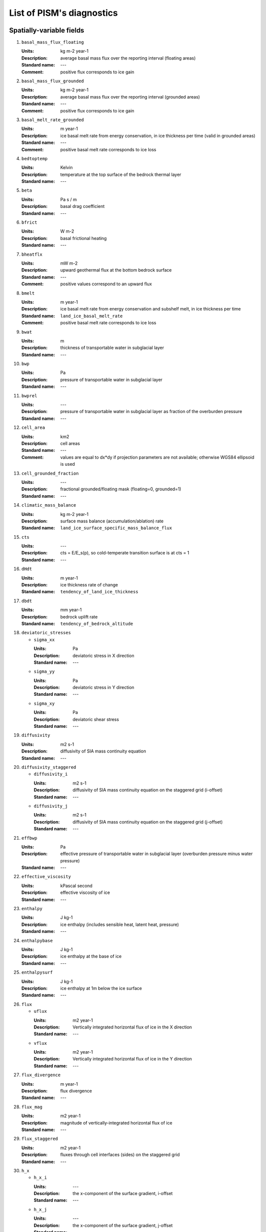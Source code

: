 
.. DO NOT EDIT. This file was generated using list_diagnostics.py.

.. _sec-diagnostics-list:

List of PISM's diagnostics
==========================

.. _sec-extra_vars:

Spatially-variable fields
-------------------------

#. ``basal_mass_flux_floating``

   :Units: kg m-2 year-1
   :Description: average basal mass flux over the reporting interval (floating areas)
   :Standard name: ---
   :Comment: positive flux corresponds to ice gain

#. ``basal_mass_flux_grounded``

   :Units: kg m-2 year-1
   :Description: average basal mass flux over the reporting interval (grounded areas)
   :Standard name: ---
   :Comment: positive flux corresponds to ice gain

#. ``basal_melt_rate_grounded``

   :Units: m year-1
   :Description: ice basal melt rate from energy conservation, in ice thickness per time (valid in grounded areas)
   :Standard name: ---
   :Comment: positive basal melt rate corresponds to ice loss

#. ``bedtoptemp``

   :Units: Kelvin
   :Description: temperature at the top surface of the bedrock thermal layer
   :Standard name: ---

#. ``beta``

   :Units: Pa s / m
   :Description: basal drag coefficient
   :Standard name: ---

#. ``bfrict``

   :Units: W m-2
   :Description: basal frictional heating
   :Standard name: ---

#. ``bheatflx``

   :Units: mW m-2
   :Description: upward geothermal flux at the bottom bedrock surface
   :Standard name: ---
   :Comment: positive values correspond to an upward flux

#. ``bmelt``

   :Units: m year-1
   :Description: ice basal melt rate from energy conservation and subshelf melt, in ice thickness per time
   :Standard name: ``land_ice_basal_melt_rate``
   :Comment: positive basal melt rate corresponds to ice loss

#. ``bwat``

   :Units: m
   :Description: thickness of transportable water in subglacial layer
   :Standard name: ---

#. ``bwp``

   :Units: Pa
   :Description: pressure of transportable water in subglacial layer
   :Standard name: ---

#. ``bwprel``

   :Units: ---
   :Description: pressure of transportable water in subglacial layer as fraction of the overburden pressure
   :Standard name: ---

#. ``cell_area``

   :Units: km2
   :Description: cell areas
   :Standard name: ---
   :Comment: values are equal to dx*dy if projection parameters are not available; otherwise WGS84 ellipsoid is used

#. ``cell_grounded_fraction``

   :Units: ---
   :Description: fractional grounded/floating mask (floating=0, grounded=1)
   :Standard name: ---

#. ``climatic_mass_balance``

   :Units: kg m-2 year-1
   :Description: surface mass balance (accumulation/ablation) rate
   :Standard name: ``land_ice_surface_specific_mass_balance_flux``

#. ``cts``

   :Units: ---
   :Description: cts = E/E_s(p), so cold-temperate transition surface is at cts = 1
   :Standard name: ---

#. ``dHdt``

   :Units: m year-1
   :Description: ice thickness rate of change
   :Standard name: ``tendency_of_land_ice_thickness``

#. ``dbdt``

   :Units: mm year-1
   :Description: bedrock uplift rate
   :Standard name: ``tendency_of_bedrock_altitude``

#. ``deviatoric_stresses``

   - ``sigma_xx``

     :Units: Pa
     :Description: deviatoric stress in X direction
     :Standard name: ---

   - ``sigma_yy``

     :Units: Pa
     :Description: deviatoric stress in Y direction
     :Standard name: ---

   - ``sigma_xy``

     :Units: Pa
     :Description: deviatoric shear stress
     :Standard name: ---

#. ``diffusivity``

   :Units: m2 s-1
   :Description: diffusivity of SIA mass continuity equation
   :Standard name: ---

#. ``diffusivity_staggered``

   - ``diffusivity_i``

     :Units: m2 s-1
     :Description: diffusivity of SIA mass continuity equation on the staggered grid (i-offset)
     :Standard name: ---

   - ``diffusivity_j``

     :Units: m2 s-1
     :Description: diffusivity of SIA mass continuity equation on the staggered grid (j-offset)
     :Standard name: ---

#. ``effbwp``

   :Units: Pa
   :Description: effective pressure of transportable water in subglacial layer (overburden pressure minus water pressure)
   :Standard name: ---

#. ``effective_viscosity``

   :Units: kPascal second
   :Description: effective viscosity of ice
   :Standard name: ---

#. ``enthalpy``

   :Units: J kg-1
   :Description: ice enthalpy (includes sensible heat, latent heat, pressure)
   :Standard name: ---

#. ``enthalpybase``

   :Units: J kg-1
   :Description: ice enthalpy at the base of ice
   :Standard name: ---

#. ``enthalpysurf``

   :Units: J kg-1
   :Description: ice enthalpy at 1m below the ice surface
   :Standard name: ---

#. ``flux``

   - ``uflux``

     :Units: m2 year-1
     :Description: Vertically integrated horizontal flux of ice in the X direction
     :Standard name: ---

   - ``vflux``

     :Units: m2 year-1
     :Description: Vertically integrated horizontal flux of ice in the Y direction
     :Standard name: ---

#. ``flux_divergence``

   :Units: m year-1
   :Description: flux divergence
   :Standard name: ---

#. ``flux_mag``

   :Units: m2 year-1
   :Description: magnitude of vertically-integrated horizontal flux of ice
   :Standard name: ---

#. ``flux_staggered``

   :Units: m2 year-1
   :Description: fluxes through cell interfaces (sides) on the staggered grid
   :Standard name: ---

#. ``h_x``

   - ``h_x_i``

     :Units: ---
     :Description: the x-component of the surface gradient, i-offset
     :Standard name: ---

   - ``h_x_j``

     :Units: ---
     :Description: the x-component of the surface gradient, j-offset
     :Standard name: ---

#. ``h_y``

   - ``h_y_i``

     :Units: ---
     :Description: the y-component of the surface gradient, i-offset
     :Standard name: ---

   - ``h_y_j``

     :Units: ---
     :Description: the y-component of the surface gradient, j-offset
     :Standard name: ---

#. ``hardav``

   :Units: Pa s0.333333
   :Description: vertical average of ice hardness
   :Standard name: ---

#. ``hardness``

   :Units: Pa s0.333333
   :Description: ice hardness computed using the SIA flow law
   :Standard name: ---

#. ``height_above_flotation``

   :Units: m
   :Description: ice thickness in excess of the maximum floating ice thickness
   :Standard name: ---
   :Comment: shows how close to floatation the ice is at a given location

#. ``hfgeoubed``

   :Units: mW m-2
   :Description: upward geothermal flux at the top bedrock surface
   :Standard name: ``upward_geothermal_heat_flux_at_ground_level``
   :Comment: positive values correspond to an upward flux

#. ``hydrobmelt``

   :Units: m year-1
   :Description: the version of bmelt seen by the hydrology model
   :Standard name: ---

#. ``hydroinput``

   :Units: m year-1
   :Description: total water input into subglacial hydrology layer
   :Standard name: ---

#. ``ice_area_specific_volume``

   :Units: m3/m2
   :Description: ice-volume-per-area in partially-filled grid cells
   :Standard name: ---
   :Comment: this variable represents the amount of ice in a partially-filled cell and not the corresponding geometry, so thinking about it as 'thickness' is not helpful

#. ``ice_mass``

   :Units: kg
   :Description: mass per cell
   :Standard name: ---

#. ``ice_surface_liquid_water_fraction``

   :Units: 1
   :Description: ice liquid water fraction at the ice surface
   :Standard name: ---

#. ``ice_surface_temp``

   :Units: Kelvin
   :Description: ice temperature at the ice surface
   :Standard name: ---

#. ``lat``

   :Units: degree_north
   :Description: latitude
   :Standard name: ``latitude``

#. ``liqfrac``

   :Units: 1
   :Description: liquid water fraction in ice (between 0 and 1)
   :Standard name: ---

#. ``lon``

   :Units: degree_east
   :Description: longitude
   :Standard name: ``longitude``

#. ``mask``

   :Units: ---
   :Description: ice-type (ice-free/grounded/floating/ocean) integer mask
   :Standard name: ---

#. ``melange_back_pressure_fraction``

   :Units: 1
   :Description: dimensionless pressure fraction at calving fronts due to presence of melange 
   :Standard name: ---

#. ``ocean_pressure_difference``

   :Units: ---
   :Description: ocean pressure difference at calving fronts
   :Standard name: ---

#. ``pressure``

   :Units: Pa
   :Description: pressure in ice (hydrostatic)
   :Standard name: ---

#. ``rank``

   :Units: 1
   :Description: processor rank
   :Standard name: ---

#. ``schoofs_theta``

   :Units: 1
   :Description: multiplier 'theta' in Schoof's (2003) theory of bed roughness in SIA
   :Standard name: ---

#. ``sea_level``

   :Units: meters
   :Description: sea level elevation, relative to the geoid
   :Standard name: ---

#. ``sftflf``

   :Units: 1
   :Description: fraction of a grid cell covered by floating ice
   :Standard name: ``floating_ice_sheet_area_fraction``

#. ``sftgif``

   :Units: 1
   :Description: fraction of a grid cell covered by ice (grounded or floating)
   :Standard name: ``land_ice_area_fraction``

#. ``sftgrf``

   :Units: 1
   :Description: fraction of a grid cell covered by grounded ice
   :Standard name: ``grounded_ice_sheet_area_fraction``

#. ``shelfbmassflux``

   :Units: kg m-2 s-1
   :Description: mass flux at the basal surface of ice shelves
   :Standard name: ---

#. ``shelfbtemp``

   :Units: Kelvin
   :Description: ice temperature at the basal surface of ice shelves
   :Standard name: ---

#. ``ssa_bc_mask``

   :Units: ---
   :Description: Dirichlet boundary mask
   :Standard name: ---

#. ``ssa_bc_vel``

   - ``u_ssa_bc``

     :Units: m year-1
     :Description: X-component of the SSA velocity boundary conditions
     :Standard name: ---

   - ``v_ssa_bc``

     :Units: m year-1
     :Description: Y-component of the SSA velocity boundary conditions
     :Standard name: ---

#. ``strain_rates``

   - ``eigen1``

     :Units: s-1
     :Description: first eigenvalue of the horizontal, vertically-integrated strain rate tensor
     :Standard name: ---

   - ``eigen2``

     :Units: s-1
     :Description: second eigenvalue of the horizontal, vertically-integrated strain rate tensor
     :Standard name: ---

#. ``strainheat``

   :Units: mW m-3
   :Description: rate of strain heating in ice (dissipation heating)
   :Standard name: ---

#. ``surface_layer_mass``

   :Units: kg
   :Description: mass of the surface layer (snow and firn)
   :Standard name: ---

#. ``surface_layer_thickness``

   :Units: meters
   :Description: thickness of the surface layer (snow and firn)
   :Standard name: ---

#. ``taub``

   - ``taub_x``

     :Units: Pa
     :Description: X-component of the shear stress at the base of ice
     :Standard name: ---
     :Comment: this field is purely diagnostic (not used by the model)

   - ``taub_y``

     :Units: Pa
     :Description: Y-component of the shear stress at the base of ice
     :Standard name: ---
     :Comment: this field is purely diagnostic (not used by the model)

#. ``taub_mag``

   :Units: Pa
   :Description: magnitude of the basal shear stress at the base of ice
   :Standard name: ``magnitude_of_land_ice_basal_drag``
   :Comment: this field is purely diagnostic (not used by the model)

#. ``taud``

   - ``taud_x``

     :Units: Pa
     :Description: X-component of the driving shear stress at the base of ice
     :Standard name: ---
     :Comment: this field is purely diagnostic (not used by the model)

   - ``taud_y``

     :Units: Pa
     :Description: Y-component of the driving shear stress at the base of ice
     :Standard name: ---
     :Comment: this field is purely diagnostic (not used by the model)

#. ``taud_mag``

   :Units: Pa
   :Description: magnitude of the gravitational driving stress at the base of ice
   :Standard name: ---
   :Comment: this field is purely diagnostic (not used by the model)

#. ``tauxz``

   :Units: Pa
   :Description: shear stress xz component (in shallow ice approximation SIA)
   :Standard name: ---

#. ``tauyz``

   :Units: Pa
   :Description: shear stress yz component (in shallow ice approximation SIA)
   :Standard name: ---

#. ``temp``

   :Units: K
   :Description: ice temperature
   :Standard name: ``land_ice_temperature``

#. ``temp_pa``

   :Units: deg_C
   :Description: pressure-adjusted ice temperature (degrees above pressure-melting point)
   :Standard name: ---

#. ``tempbase``

   :Units: K
   :Description: ice temperature at the base of ice
   :Standard name: ``land_ice_basal_temperature``

#. ``tempicethk``

   :Units: m
   :Description: temperate ice thickness (total column content)
   :Standard name: ---

#. ``tempicethk_basal``

   :Units: m
   :Description: thickness of the basal layer of temperate ice
   :Standard name: ---

#. ``temppabase``

   :Units: Celsius
   :Description: pressure-adjusted ice temperature at the base of ice
   :Standard name: ---

#. ``tempsurf``

   :Units: K
   :Description: ice temperature at 1m below the ice surface
   :Standard name: ``temperature_at_ground_level_in_snow_or_firn``

#. ``tendency_of_ice_amount``

   :Units: kg m-2 year-1
   :Description: rate of change of the ice amount
   :Standard name: ---

#. ``tendency_of_ice_amount_due_to_basal_mass_flux``

   :Units: kg m-2 year-1
   :Description: average basal mass flux over reporting interval
   :Standard name: ---
   :Comment: positive flux corresponds to ice gain

#. ``tendency_of_ice_amount_due_to_conservation_error``

   :Units: kg m-2 year-1
   :Description: average mass conservation error flux over reporting interval
   :Standard name: ---
   :Comment: positive flux corresponds to ice gain

#. ``tendency_of_ice_amount_due_to_discharge``

   :Units: kg m-2 year-1
   :Description: discharge (calving and frontal melt) flux
   :Standard name: ``land_ice_specific_mass_flux_due_to_calving_and_ice_front_melting``
   :Comment: positive flux corresponds to ice gain

#. ``tendency_of_ice_amount_due_to_flow``

   :Units: kg m-2 year-1
   :Description: rate of change of ice amount due to flow
   :Standard name: ---
   :Comment: positive flux corresponds to ice gain

#. ``tendency_of_ice_amount_due_to_surface_mass_flux``

   :Units: kg m-2 year-1
   :Description: average surface mass flux over reporting interval
   :Standard name: ---
   :Comment: positive flux corresponds to ice gain

#. ``tendency_of_ice_mass``

   :Units: Gt year-1
   :Description: rate of change of the ice mass
   :Standard name: ---

#. ``tendency_of_ice_mass_due_to_basal_mass_flux``

   :Units: Gt year-1
   :Description: average basal mass flux over reporting interval
   :Standard name: ``tendency_of_land_ice_mass_due_to_basal_mass_balance``
   :Comment: positive flux corresponds to ice gain

#. ``tendency_of_ice_mass_due_to_conservation_error``

   :Units: Gt year-1
   :Description: average mass conservation error flux over reporting interval
   :Standard name: ---
   :Comment: positive flux corresponds to ice gain

#. ``tendency_of_ice_mass_due_to_discharge``

   :Units: Gt year-1
   :Description: discharge (calving and frontal melt) flux
   :Standard name: ---
   :Comment: positive flux corresponds to ice gain

#. ``tendency_of_ice_mass_due_to_flow``

   :Units: Gt year-1
   :Description: rate of change of ice mass due to flow
   :Standard name: ---
   :Comment: positive flux corresponds to ice gain

#. ``tendency_of_ice_mass_due_to_surface_mass_flux``

   :Units: Gt year-1
   :Description: average surface mass flux over reporting interval
   :Standard name: ---
   :Comment: positive flux corresponds to ice gain

#. ``thk``

   :Units: m
   :Description: land ice thickness
   :Standard name: ``land_ice_thickness``

#. ``thksmooth``

   :Units: m
   :Description: thickness relative to smoothed bed elevation in Schoof's (2003) theory of bed roughness in SIA
   :Standard name: ---

#. ``tillwat``

   :Units: m
   :Description: effective thickness of subglacial water stored in till
   :Standard name: ---

#. ``topg``

   :Units: m
   :Description: bedrock surface elevation
   :Standard name: ``bedrock_altitude``

#. ``topg_sl_adjusted``

   :Units: meters
   :Description: sea-level adjusted bed topography (zero is at sea level)
   :Standard name: ---

#. ``topgsmooth``

   :Units: m
   :Description: smoothed bed elevation in Schoof's (2003) theory of bed roughness in SIA
   :Standard name: ---

#. ``usurf``

   :Units: m
   :Description: ice upper surface elevation
   :Standard name: ``surface_altitude``

#. ``uvel``

   :Units: m year-1
   :Description: horizontal velocity of ice in the X direction
   :Standard name: ``land_ice_x_velocity``

#. ``velbar``

   - ``ubar``

     :Units: m year-1
     :Description: vertical mean of horizontal ice velocity in the X direction
     :Standard name: ``land_ice_vertical_mean_x_velocity``

   - ``vbar``

     :Units: m year-1
     :Description: vertical mean of horizontal ice velocity in the Y direction
     :Standard name: ``land_ice_vertical_mean_y_velocity``

#. ``velbar_mag``

   :Units: m year-1
   :Description: magnitude of vertically-integrated horizontal velocity of ice
   :Standard name: ---

#. ``velbase``

   - ``uvelbase``

     :Units: m year-1
     :Description: x-component of the horizontal velocity of ice at the base of ice
     :Standard name: ``land_ice_basal_x_velocity``

   - ``vvelbase``

     :Units: m year-1
     :Description: y-component of the horizontal velocity of ice at the base of ice
     :Standard name: ``land_ice_basal_y_velocity``

#. ``velbase_mag``

   :Units: m year-1
   :Description: magnitude of horizontal velocity of ice at base of ice
   :Standard name: ---

#. ``velsurf``

   - ``uvelsurf``

     :Units: m year-1
     :Description: x-component of the horizontal velocity of ice at ice surface
     :Standard name: ``land_ice_surface_x_velocity``

   - ``vvelsurf``

     :Units: m year-1
     :Description: y-component of the horizontal velocity of ice at ice surface
     :Standard name: ``land_ice_surface_y_velocity``

#. ``velsurf_mag``

   :Units: m year-1
   :Description: magnitude of horizontal velocity of ice at ice surface
   :Standard name: ---

#. ``vonmises_stress``

   :Units: Pascal
   :Description: tensile von Mises stress
   :Standard name: ---

#. ``vvel``

   :Units: m year-1
   :Description: horizontal velocity of ice in the Y direction
   :Standard name: ``land_ice_y_velocity``

#. ``wallmelt``

   :Units: m year-1
   :Description: wall melt into subglacial hydrology layer from (turbulent) dissipation of energy in transportable water
   :Standard name: ---

#. ``wvel``

   :Units: m year-1
   :Description: vertical velocity of ice, relative to geoid
   :Standard name: ---

#. ``wvel_rel``

   :Units: m year-1
   :Description: vertical velocity of ice, relative to base of ice directly below
   :Standard name: ---

#. ``wvelbase``

   :Units: m year-1
   :Description: vertical velocity of ice at the base of ice, relative to the geoid
   :Standard name: ``land_ice_basal_upward_velocity``

#. ``wvelsurf``

   :Units: m year-1
   :Description: vertical velocity of ice at ice surface, relative to the geoid
   :Standard name: ``land_ice_surface_upward_velocity``

.. _sec-ts_vars:

Scalar time-series
------------------

#. ``area_glacierized``

   :Units: m2
   :Description: glacierized area
   :Standard name: ---

#. ``area_glacierized_cold_base``

   :Units: m2
   :Description: glacierized area where basal ice is cold
   :Standard name: ---

#. ``area_glacierized_floating``

   :Units: m2
   :Description: area of ice shelves in glacierized areas
   :Standard name: ---

#. ``area_glacierized_grounded``

   :Units: m2
   :Description: area of grounded ice in glacierized areas
   :Standard name: ---

#. ``area_glacierized_temperate_base``

   :Units: m2
   :Description: glacierized area where basal ice is temperate
   :Standard name: ---

#. ``basal_mass_flux_floating``

   :Units: kg year-1
   :Description: total sub-shelf ice flux
   :Standard name: ---
   :Comment: positive means ice gain

#. ``basal_mass_flux_grounded``

   :Units: kg year-1
   :Description: total over grounded ice domain of basal mass flux
   :Standard name: ---
   :Comment: positive means ice gain

#. ``dt``

   :Units: year
   :Description: mass continuity time step
   :Standard name: ---

#. ``enthalpy_glacierized``

   :Units: J
   :Description: enthalpy of the ice in glacierized areas
   :Standard name: ---

#. ``enthalpy_nonglacierized``

   :Units: J
   :Description: enthalpy of the ice, including seasonal cover
   :Standard name: ---

#. ``limnsw``

   :Units: kg
   :Description: mass of the ice not displacing sea water
   :Standard name: ---

#. ``liquified_ice_flux``

   :Units: m3 / year
   :Description: rate of ice loss due to liquefaction, averaged over the reporting interval
   :Standard name: ---
   :Comment: positive means ice loss

#. ``mass_glacierized``

   :Units: kg
   :Description: mass of the ice in glacierized areas
   :Standard name: ---

#. ``mass_nonglacierized``

   :Units: kg
   :Description: mass of the ice, including seasonal cover
   :Standard name: ---

#. ``mass_rate_of_change_glacierized``

   :Units: kg year-1
   :Description: rate of change of the mass of ice in glacierized areas
   :Standard name: ---

#. ``mass_rate_of_change_nonglacierized``

   :Units: kg year-1
   :Description: rate of change of the mass of ice, including seasonal cover
   :Standard name: ---

#. ``max_diffusivity``

   :Units: m2 s-1
   :Description: maximum diffusivity
   :Standard name: ---

#. ``max_hor_vel``

   :Units: m year-1
   :Description: maximum abs component of horizontal ice velocity over grid in last time step during time-series reporting interval
   :Standard name: ---

#. ``slvol``

   :Units: m
   :Description: total sea-level relevant ice IN SEA-LEVEL EQUIVALENT
   :Standard name: ---

#. ``tendency_of_ice_mass``

   :Units: kg year-1
   :Description: rate of change of the mass of ice, including seasonal cover
   :Standard name: ---

#. ``tendency_of_ice_mass_due_to_basal_mass_balance``

   :Units: kg year-1
   :Description: total over ice domain of bottom surface ice mass flux
   :Standard name: ---
   :Comment: positive means ice gain

#. ``tendency_of_ice_mass_due_to_conservation_error``

   :Units: kg year-1
   :Description: total numerical flux needed to preserve non-negativity of ice thickness
   :Standard name: ---
   :Comment: positive means ice gain

#. ``tendency_of_ice_mass_due_to_discharge``

   :Units: kg year-1
   :Description: discharge (calving & icebergs) flux
   :Standard name: ---
   :Comment: positive means ice gain

#. ``tendency_of_ice_mass_due_to_influx``

   :Units: kg year-1
   :Description: rate of change of the mass of ice due to influx (i.e. prescribed ice thickness)
   :Standard name: ---

#. ``tendency_of_ice_mass_due_to_surface_mass_balance``

   :Units: kg year-1
   :Description: total over ice domain of top surface ice mass flux
   :Standard name: ---
   :Comment: positive means ice gain

#. ``volume_glacierized``

   :Units: m3
   :Description: volume of the ice in glacierized areas
   :Standard name: ---

#. ``volume_glacierized_cold``

   :Units: m3
   :Description: volume of cold ice in glacierized areas
   :Standard name: ---

#. ``volume_glacierized_floating``

   :Units: m3
   :Description: volume of ice shelves in glacierized areas
   :Standard name: ---

#. ``volume_glacierized_grounded``

   :Units: m3
   :Description: volume of grounded ice in glacierized areas
   :Standard name: ---

#. ``volume_glacierized_temperate``

   :Units: m3
   :Description: volume of temperate ice in glacierized areas
   :Standard name: ---

#. ``volume_nonglacierized``

   :Units: m3
   :Description: volume of the ice, including seasonal cover
   :Standard name: ---

#. ``volume_nonglacierized_cold``

   :Units: m3
   :Description: volume of cold ice, including seasonal cover
   :Standard name: ---

#. ``volume_nonglacierized_temperate``

   :Units: m3
   :Description: volume of temperate ice, including seasonal cover
   :Standard name: ---

#. ``volume_rate_of_change_glacierized``

   :Units: m3 year-1
   :Description: rate of change of the ice volume in glacierized areas
   :Standard name: ---

#. ``volume_rate_of_change_nonglacierized``

   :Units: m3 year-1
   :Description: rate of change of the ice volume, including seasonal cover
   :Standard name: ---
